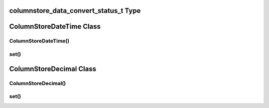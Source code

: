 columnstore_data_convert_status_t Type
======================================

.. cpp:enum:: columnstore_data_convert_status_t

   The status value used in :cpp:func:`ColumnStoreBulkInsert::setColumn` and :cpp:func:`ColumnStoreBulkInsert::setNull` to signify the status of any data conversion that occurred during setting.

.. cpp:enumerator:: CONVERT_STATUS_NONE

   There was no problems during the conversion or no conversion.

.. cpp:enumerator:: CONVERT_STATUS_SATURATED

   The value was saturated during the conversion, the maximum/minimum was used instead.

.. cpp:enumerator:: CONVERT_STATUS_INVALID

   The value was invalid during the conversion, 0 or empty string was used instead.

.. cpp:enumerator:: CONVERT_STATUS_TRUNCATED

   The value was truncated.

ColumnStoreDateTime Class
=========================

.. cpp:class:: ColumnStoreDateTime

   A class which is used to contain a date/time used to set ``DATE`` or ``DATETIME`` columns using :cpp:func:`ColumnStoreBulkInsert::setColumn`

ColumnStoreDateTime()
---------------------

.. cpp:function:: ColumnStoreDateTime::ColumnStoreDateTime()

   Sets the date/time to ``0000-00-00 00:00:00``.

.. cpp:function:: ColumnStoreDateTime::ColumnStoreDateTime(tm& time)

   Sets the date/time the value of the :cpp:type`tm` struct.

   :param time: The date/time to set
   :raises ColumnStoreException: When an invalid date or time is supplied

.. cpp:function:: ColumnStoreDateTime::ColumnStoreDateTime(std::string& dateTime, std::string& format)

   Sets the date/time based on a given string and format.

   :param dateTime: A string containing the date/time to set
   :param format: The format specifier for the date/time string. This uses the `strptime format <http://pubs.opengroup.org/onlinepubs/9699919799/functions/strptime.html>`_.
   :raises ColumnStoreException: When an invalid date or time is supplied

set()
-----

.. cpp:function:: bool ColumnStoreDateTime::set(tm& time)

   Sets the date/time using the value of the :cpp:type:`tm` struct.

   :param time: The date/time to set
   :returns: ``true`` if the date/time is valid, ``false`` if it is not

.. cpp:function:: bool ColumnStoreDateTime::set(std::string& dateTime, std::string& format)

   Sets the date/time based on a given string and format.

   :param dateTime: A string containing the date/time to set
   :param format: The format specifier for the date/time string. This uses the `strptime format <http://pubs.opengroup.org/onlinepubs/9699919799/functions/strptime.html>`_.
   :returns: ``true`` if the date/time is valid, ``false`` if it is not

ColumnStoreDecimal Class
========================

.. cpp:class:: ColumnStoreDecimal

   A class which is used to contain a non-lossy decimal format used to set ``DECIMAL`` columns using :cpp:func:`ColumnStoreBulkInsert::setColumn`.

ColumnStoreDecimal()
--------------------

.. cpp:function:: ColumnStoreDecimal::ColumnStoreDecimal()

   Sets the decimal to ``0``.

.. cpp:function:: ColumnStoreDecimal::ColumnStoreDecimal(int64_t value)

   Sets the decimal to an supplied integer value.

   :param value: The value to set
   :raises ColumnStoreException: When an invalid value is supplied

.. cpp:function:: ColumnStoreDecimal::ColumnStoreDecimal(std::string& value)

   Sets the decimal to the contents of a supplied :cpp:type:`std::string` value (such as ``"3.14159"``).

   :param value: The value to set
   :raises ColumnStoreException: When an invalid value is supplied

.. cpp:function:: ColumnStoreDecimal::ColumnStoreDecimal(double value)

   Sets the decimal to the contents of a supplied :c:type:`double` value.

   .. note::
      The internally this uses the :cpp:type:`std::string` method so the performance may be lower than expected.

   :param value: The value to set
   :raises ColumnStoreException: When an invalid value is supplied

.. cpp:function:: ColumnStoreDecimal::ColumnStoreDecimal(int64_t number, uint8_t scale)

   Sets the decimal to a given number and scale. For example for the value 3.14159 you would set the number to ``314159`` and the scale to ``5``.

   :param number: The number to set
   :param scale: The scale for the number
   :raises ColumnStoreException: When an invalid number/scale is supplied

set()
-----

.. cpp:function:: bool ColumnStoreDecimal::set(int64_t value)

   Sets the decimal to an supplied integer value.

   :param value: The value to set
   :returns: Always returns ``true``

.. cpp:function:: bool ColumnStoreDecimal::set(std::string& value)

   Sets the decimal to the contents of a supplied :cpp:type:`std::string` value (such as ``"3.14159"``).

   :param value: The value to set
   :returns: ``true`` if the conversion was successful or ``false`` if it failed

.. cpp:function:: bool ColumnStoreDecimal::set(double value)

   Sets the decimal to the contents of a supplied :cpp:type:`std::string` value (such as ``"3.14159"``).

   .. note::
      The internally this uses the :cpp:type:`std::string` method so the performance may be lower than expected.

   :param value: The value to set
   :returns: ``true`` if the conversion was successful or ``false`` if it failed

.. cpp:function:: bool ColumnStoreDecimal::set(int64_t number, uint8_t scale)

   Sets the decimal to a given number and scale. For example for the value 3.14159 you would set the number to ``314159`` and the scale to ``5``.

   :param number: The number to set
   :param scale: The scale for the number
   :returns: ``true`` if the conversion was successful or ``false`` if it failed
